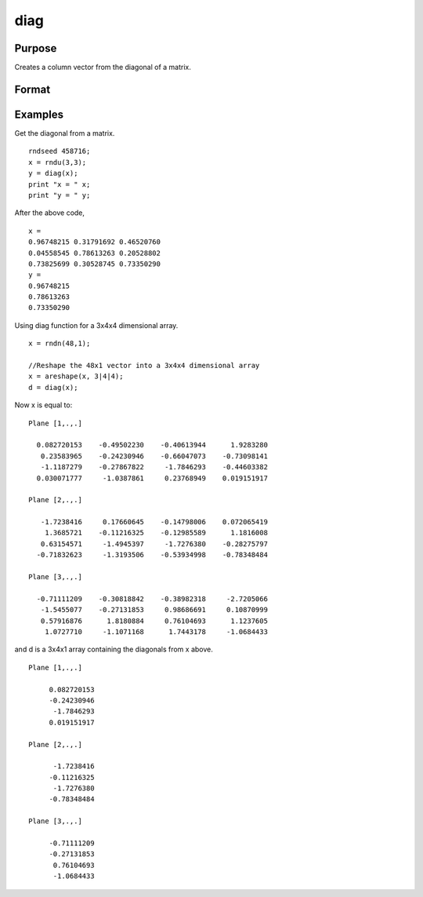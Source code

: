 
diag
==============================================

Purpose
----------------

Creates a column vector from the diagonal of a matrix.

Format
----------------
.. function:: diag(x)

    :param x: NxK matrix or L-dimensional array where the last two dimensions are NxK.
    :type x: TODO

    :returns: y (*TODO*), min(N,K)x1 vector or L-dimensional array where the last two dimensions are min(N,K)x1.

Examples
----------------
Get the diagonal from a matrix.

::

    rndseed 458716;			
    x = rndu(3,3);
    y = diag(x);
    print "x = " x;
    print "y = " y;

After the above code,

::

    x = 
    0.96748215 0.31791692 0.46520760 
    0.04558545 0.78613263 0.20528802 
    0.73825699 0.30528745 0.73350290 
    y = 
    0.96748215 
    0.78613263 
    0.73350290

Using diag function for a 3x4x4 dimensional array.

::

    x = rndn(48,1);
    
    //Reshape the 48x1 vector into a 3x4x4 dimensional array
    x = areshape(x, 3|4|4);
    d = diag(x);

Now x is equal to:

::

    Plane [1,.,.]
    
      0.082720153    -0.49502230    -0.40613944      1.9283280
       0.23583965    -0.24230946    -0.66047073    -0.73098141
       -1.1187279    -0.27867822     -1.7846293    -0.44603382
      0.030071777     -1.0387861     0.23768949    0.019151917
    
    Plane [2,.,.]
    
       -1.7238416     0.17660645    -0.14798006    0.072065419
        1.3685721    -0.11216325    -0.12985589      1.1816008
       0.63154571     -1.4945397     -1.7276380    -0.28275797
      -0.71832623     -1.3193506    -0.53934998    -0.78348484
    
    Plane [3,.,.]
    
      -0.71111209    -0.30818842    -0.38982318     -2.7205066
       -1.5455077    -0.27131853     0.98686691     0.10870999
       0.57916876      1.8180884     0.76104693      1.1237605
        1.0727710     -1.1071168      1.7443178     -1.0684433

and d is a 3x4x1 array containing the diagonals from x above.

::

    Plane [1,.,.]
    
         0.082720153
         -0.24230946
          -1.7846293
         0.019151917
    
    Plane [2,.,.]
    
          -1.7238416
         -0.11216325
          -1.7276380
         -0.78348484
    
    Plane [3,.,.]
    
         -0.71111209
         -0.27131853
          0.76104693
          -1.0684433

.. seealso:: Functions :func:`diagrv`
